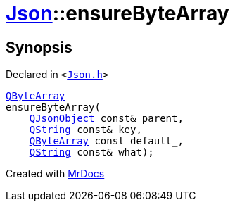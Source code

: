 [#Json-ensureByteArray-0e]
= xref:Json.adoc[Json]::ensureByteArray
:relfileprefix: ../
:mrdocs:


== Synopsis

Declared in `&lt;https://github.com/PrismLauncher/PrismLauncher/blob/develop/launcher/Json.h#L274[Json&period;h]&gt;`

[source,cpp,subs="verbatim,replacements,macros,-callouts"]
----
xref:QByteArray.adoc[QByteArray]
ensureByteArray(
    xref:QJsonObject.adoc[QJsonObject] const& parent,
    xref:QString.adoc[QString] const& key,
    xref:QByteArray.adoc[QByteArray] const default&lowbar;,
    xref:QString.adoc[QString] const& what);
----



[.small]#Created with https://www.mrdocs.com[MrDocs]#
